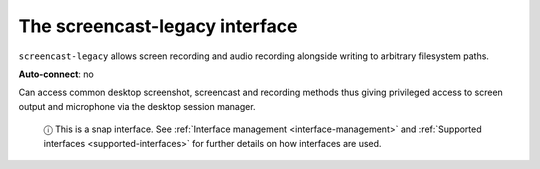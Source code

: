 .. 13097.md

.. _the-screencast-legacy-interface:

The screencast-legacy interface
===============================

``screencast-legacy`` allows screen recording and audio recording alongside writing to arbitrary filesystem paths.

**Auto-connect**: no

Can access common desktop screenshot, screencast and recording methods thus giving privileged access to screen output and microphone via the desktop session manager.

   ⓘ This is a snap interface. See :ref:`Interface management <interface-management>` and :ref:`Supported interfaces <supported-interfaces>` for further details on how interfaces are used.

